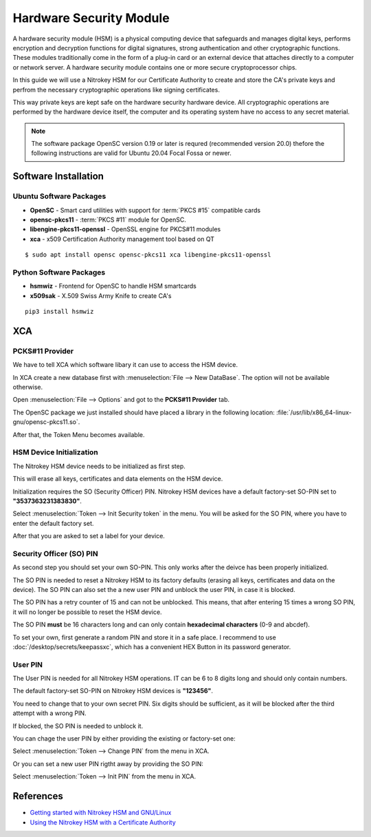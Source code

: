 Hardware Security Module
========================

A hardware security module (HSM) is a physical computing device that safeguards
and manages digital keys, performs encryption and decryption functions for
digital signatures, strong authentication and other cryptographic functions.
These modules traditionally come in the form of a plug-in card or an external
device that attaches directly to a computer or network server. A hardware
security module contains one or more secure cryptoprocessor chips.

In this guide we will use a Nitrokey HSM for our Certificate Authority to
create and store the CA's private keys and perfrom the necessary cryptographic
operations like signing certificates.

This way private keys are kept safe on the hardware security hardware device.
All cryptographic operations are performed by the hardware device itself, the
computer and its operating system have no access to any secret material.

.. note:: The software package OpenSC version 0.19 or later is requred
    (recommended version 20.0) thefore the following instructions are valid for
    Ubuntu 20.04 Focal Fossa or newer.


Software Installation
---------------------

Ubuntu Software Packages
^^^^^^^^^^^^^^^^^^^^^^^^

* **OpenSC** - Smart card utilities with support for :term:`PKCS #15` compatible
  cards
* **opensc-pkcs11** - :term:`PKCS #11` module for OpenSC.
* **libengine-pkcs11-openssl** - OpenSSL engine for PKCS#11 modules
* **xca** - x509 Certification Authority management tool based on QT

::

    $ sudo apt install opensc opensc-pkcs11 xca libengine-pkcs11-openssl


Python Software Packages
^^^^^^^^^^^^^^^^^^^^^^^^

* **hsmwiz** - Frontend for OpenSC to handle HSM smartcards
* **x509sak** - X.509 Swiss Army Knife to create CA's

::

    pip3 install hsmwiz


XCA
---

PCKS#11 Provider
^^^^^^^^^^^^^^^^

We have to tell XCA which software libary it can use to access the HSM device.

In XCA create a new database first with :menuselection:`File --> New DataBase`.
The option will not be available otherwise.

Open :menuselection:`File --> Options` and got to the **PCKS#11 Provider** tab.

The OpenSC package we just installed should have placed a library in the
following location: :file:`/usr/lib/x86_64-linux-gnu/opensc-pkcs11.so`.

.. image:: XCA_Options_PKCS11.png

After that, the Token Menu becomes available.


HSM Device Initialization
^^^^^^^^^^^^^^^^^^^^^^^^^

The Nitrokey HSM device needs to be initialized as first step.

This will erase all keys, certificates and data elements on the HSM device.

Initialization requires the SO (Security Officer) PIN. Nitrokey HSM devices
have a default factory-set SO-PIN set to **"3537363231383830"**.

Select :menuselection:`Token --> Init Security token` in the menu. You will be
asked for the SO PIN, where you have to enter the default factory set.

After that you are asked to set a label for your device.


Security Officer (SO) PIN
^^^^^^^^^^^^^^^^^^^^^^^^^

As second step you should set your own SO-PIN. This only works after the
deivce has been properly initialized.

The SO PIN is needed to reset a Nitrokey HSM to its factory defaults (erasing
all keys, certificates and data on the device). The SO PIN can also set the a
new user PIN and unblock the user PIN, in case it is blocked.

The SO PIN has a retry counter of 15 and can not be unblocked. This means, that
after entering 15 times a wrong SO PIN, it will no longer be possible to reset
the HSM device.

The SO PIN **must** be 16 characters long and can only contain **hexadecimal
characters** (0-9 and abcdef).

To set your own, first generate a random PIN and store it in a safe place. I
recommend to use :doc:`/desktop/secrets/keepassxc`, which has a convenient HEX
Button in its password generator.

.. image:: KeePassXC_HEX_Password.png


User PIN
^^^^^^^^

The User PIN is needed for all Nitrokey HSM operations.
IT can be 6 to 8 digits long and should only contain numbers.

The default factory-set SO-PIN on Nitrokey HSM devices is **"123456"**.

You need to change that to your own secret PIN. Six digits should be
sufficient, as it will be blocked after the third attempt with a wrong PIN.

If blocked, the SO PIN is needed to unblock it.

You can chage the user PIN by either providing the existing or factory-set one:

Select :menuselection:`Token --> Change PIN` from the menu in XCA.

Or you can set a new user PIN rigtht away by providing the SO PIN:

Select :menuselection:`Token --> Init PIN` from the menu in XCA.




References
----------
* `Getting started with Nitrokey HSM and GNU/Linux <https://www.nitrokey.com/de/documentation/installation#p:nitrokey-hsm&os:linux>`_
* `Using the Nitrokey HSM with a Certificate Authority <https://www.nitrokey.com/documentation/applications#p:nitrokey-hsm&os:linux&a:pki--certificate-authority-ca>`_


